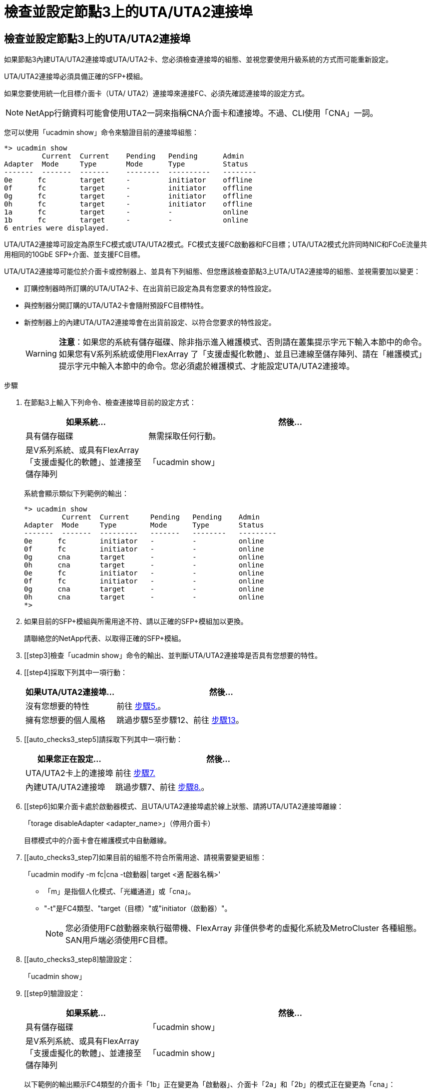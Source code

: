= 檢查並設定節點3上的UTA/UTA2連接埠
:allow-uri-read: 




== 檢查並設定節點3上的UTA/UTA2連接埠

如果節點3內建UTA/UTA2連接埠或UTA/UTA2卡、您必須檢查連接埠的組態、並視您要使用升級系統的方式而可能重新設定。

UTA/UTA2連接埠必須具備正確的SFP+模組。

如果您要使用統一化目標介面卡（UTA/ UTA2）連接埠來連接FC、必須先確認連接埠的設定方式。


NOTE: NetApp行銷資料可能會使用UTA2一詞來指稱CNA介面卡和連接埠。不過、CLI使用「CNA」一詞。

您可以使用「ucadmin show」命令來驗證目前的連接埠組態：

....
*> ucadmin show
         Current  Current    Pending   Pending      Admin
Adapter  Mode     Type       Mode      Type         Status
-------  -------  -------    --------  ----------   --------
0e      fc        target     -         initiator    offline
0f      fc        target     -         initiator    offline
0g      fc        target     -         initiator    offline
0h      fc        target     -         initiator    offline
1a      fc        target     -         -            online
1b      fc        target     -         -            online
6 entries were displayed.
....
UTA/UTA2連接埠可設定為原生FC模式或UTA/UTA2模式。FC模式支援FC啟動器和FC目標；UTA/UTA2模式允許同時NIC和FCoE流量共用相同的10GbE SFP+介面、並支援FC目標。

UTA/UTA2連接埠可能位於介面卡或控制器上、並具有下列組態、但您應該檢查節點3上UTA/UTA2連接埠的組態、並視需要加以變更：

* 訂購控制器時所訂購的UTA/UTA2卡、在出貨前已設定為具有您要求的特性設定。
* 與控制器分開訂購的UTA/UTA2卡會隨附預設FC目標特性。
* 新控制器上的內建UTA/UTA2連接埠會在出貨前設定、以符合您要求的特性設定。
+

WARNING: *注意*：如果您的系統有儲存磁碟、除非指示進入維護模式、否則請在叢集提示字元下輸入本節中的命令。如果您有V系列系統或使用FlexArray 了「支援虛擬化軟體」、並且已連線至儲存陣列、請在「維護模式」提示字元中輸入本節中的命令。您必須處於維護模式、才能設定UTA/UTA2連接埠。



.步驟
. [[step1]]在節點3上輸入下列命令、檢查連接埠目前的設定方式：
+
[cols="30,70"]
|===
| 如果系統... | 然後… 


| 具有儲存磁碟 | 無需採取任何行動。 


| 是V系列系統、或具有FlexArray 「支援虛擬化的軟體」、並連接至儲存陣列 | 「ucadmin show」 
|===
+
系統會顯示類似下列範例的輸出：

+
....
*> ucadmin show
         Current  Current     Pending   Pending    Admin
Adapter  Mode     Type        Mode      Type       Status
-------  -------  ---------   -------   --------   ---------
0e      fc        initiator   -         -          online
0f      fc        initiator   -         -          online
0g      cna       target      -         -          online
0h      cna       target      -         -          online
0e      fc        initiator   -         -          online
0f      fc        initiator   -         -          online
0g      cna       target      -         -          online
0h      cna       target      -         -          online
*>
....
. [[step2]]如果目前的SFP+模組與所需用途不符、請以正確的SFP+模組加以更換。
+
請聯絡您的NetApp代表、以取得正確的SFP+模組。

. [[step3]檢查「ucadmin show」命令的輸出、並判斷UTA/UTA2連接埠是否具有您想要的特性。
. [[step4]採取下列其中一項行動：
+
[cols="30,70"]
|===
| 如果UTA/UTA2連接埠... | 然後… 


| 沒有您想要的特性 | 前往 <<auto_check3_step5,步驟5.>>。 


| 擁有您想要的個人風格 | 跳過步驟5至步驟12、前往 <<auto_check3_step13,步驟13>>。 
|===
. [[auto_checks3_step5]請採取下列其中一項行動：
+
[cols="30,70"]
|===
| 如果您正在設定... | 然後… 


| UTA/UTA2卡上的連接埠 | 前往 <<auto_check3_step7,步驟7.>> 


| 內建UTA/UTA2連接埠 | 跳過步驟7、前往 <<auto_check3_step8,步驟8.>>。 
|===
. [[step6]如果介面卡處於啟動器模式、且UTA/UTA2連接埠處於線上狀態、請將UTA/UTA2連接埠離線：
+
「torage disableAdapter <adapter_name>」（停用介面卡）

+
目標模式中的介面卡會在維護模式中自動離線。

. [[auto_checks3_step7]如果目前的組態不符合所需用途、請視需要變更組態：
+
「ucadmin modify -m fc|cna -t啟動器| target <適 配器名稱>'

+
** 「m」是指個人化模式、「光纖通道」或「cna」。
** "-t"是FC4類型、"target（目標）"或"initiator（啟動器）"。
+

NOTE: 您必須使用FC啟動器來執行磁帶機、FlexArray 非僅供參考的虛擬化系統及MetroCluster 各種組態。SAN用戶端必須使用FC目標。



. [[auto_checks3_step8]驗證設定：
+
「ucadmin show」

. [[step9]驗證設定：
+
[cols="30,70"]
|===
| 如果系統... | 然後… 


| 具有儲存磁碟 | 「ucadmin show」 


| 是V系列系統、或具有FlexArray 「支援虛擬化的軟體」、並連接至儲存陣列 | 「ucadmin show」 
|===
+
以下範例的輸出顯示FC4類型的介面卡「1b」正在變更為「啟動器」、介面卡「2a」和「2b」的模式正在變更為「cna」：

+
....
*> ucadmin show
         Current    Current     Pending  Pending     Admin
Adapter  Mode       Type        Mode     Type        Status
-------  --------   ----------  -------  --------    --------
1a       fc         initiator   -        -           online
1b       fc         target      -        initiator   online
2a       fc         target      cna      -           online
2b       fc         target      cna      -           online
*>
....
. [[step10]輸入下列其中一項命令（每個連接埠一次）、將任何目標連接埠置於線上狀態：
+
[cols="30,70"]
|===
| 如果系統... | 然後… 


| 具有儲存磁碟 | 「網路FCP介面卡修改節點<node_name>-Adapter <adapter_name>-state up」 


| 是V系列系統、或具有FlexArray 「支援虛擬化的軟體」、並連接至儲存陣列 | 「FCP config <adapter_name> up」 
|===
. [[step11]連接連接埠。

